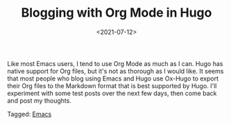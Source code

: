 #+TITLE: Blogging with Org Mode in Hugo
#+draft: false
#+filetags: emacs hugo
#+date: <2021-07-12>
#+mathjax:  

Like most Emacs users, I tend to use Org Mode as much as I can. Hugo has native support for Org files, but it's not as thorough as I would like. It seems that most people who blog using Emacs and Hugo use Ox-Hugo to export their Org files to the Markdown format that is best supported by Hugo. I'll experiment with some test posts over the next few days, then come back and post my thoughts.



#+begin_tagline
Tagged: [[file:../tags/emacs.org][Emacs]]
#+end_tagline
